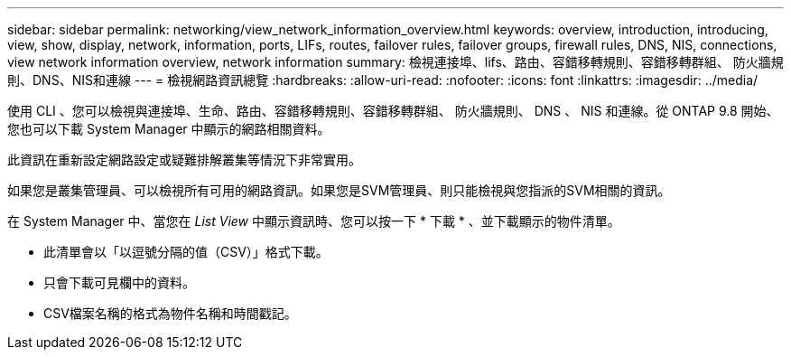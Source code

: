 ---
sidebar: sidebar 
permalink: networking/view_network_information_overview.html 
keywords: overview, introduction, introducing, view, show, display, network, information, ports, LIFs, routes, failover rules, failover groups, firewall rules, DNS, NIS, connections, view network information overview, network information 
summary: 檢視連接埠、lifs、路由、容錯移轉規則、容錯移轉群組、 防火牆規則、DNS、NIS和連線 
---
= 檢視網路資訊總覽
:hardbreaks:
:allow-uri-read: 
:nofooter: 
:icons: font
:linkattrs: 
:imagesdir: ../media/


[role="lead"]
使用 CLI 、您可以檢視與連接埠、生命、路由、容錯移轉規則、容錯移轉群組、 防火牆規則、 DNS 、 NIS 和連線。從 ONTAP 9.8 開始、您也可以下載 System Manager 中顯示的網路相關資料。

此資訊在重新設定網路設定或疑難排解叢集等情況下非常實用。

如果您是叢集管理員、可以檢視所有可用的網路資訊。如果您是SVM管理員、則只能檢視與您指派的SVM相關的資訊。

在 System Manager 中、當您在 _List View_ 中顯示資訊時、您可以按一下 * 下載 * 、並下載顯示的物件清單。

* 此清單會以「以逗號分隔的值（CSV）」格式下載。
* 只會下載可見欄中的資料。
* CSV檔案名稱的格式為物件名稱和時間戳記。

